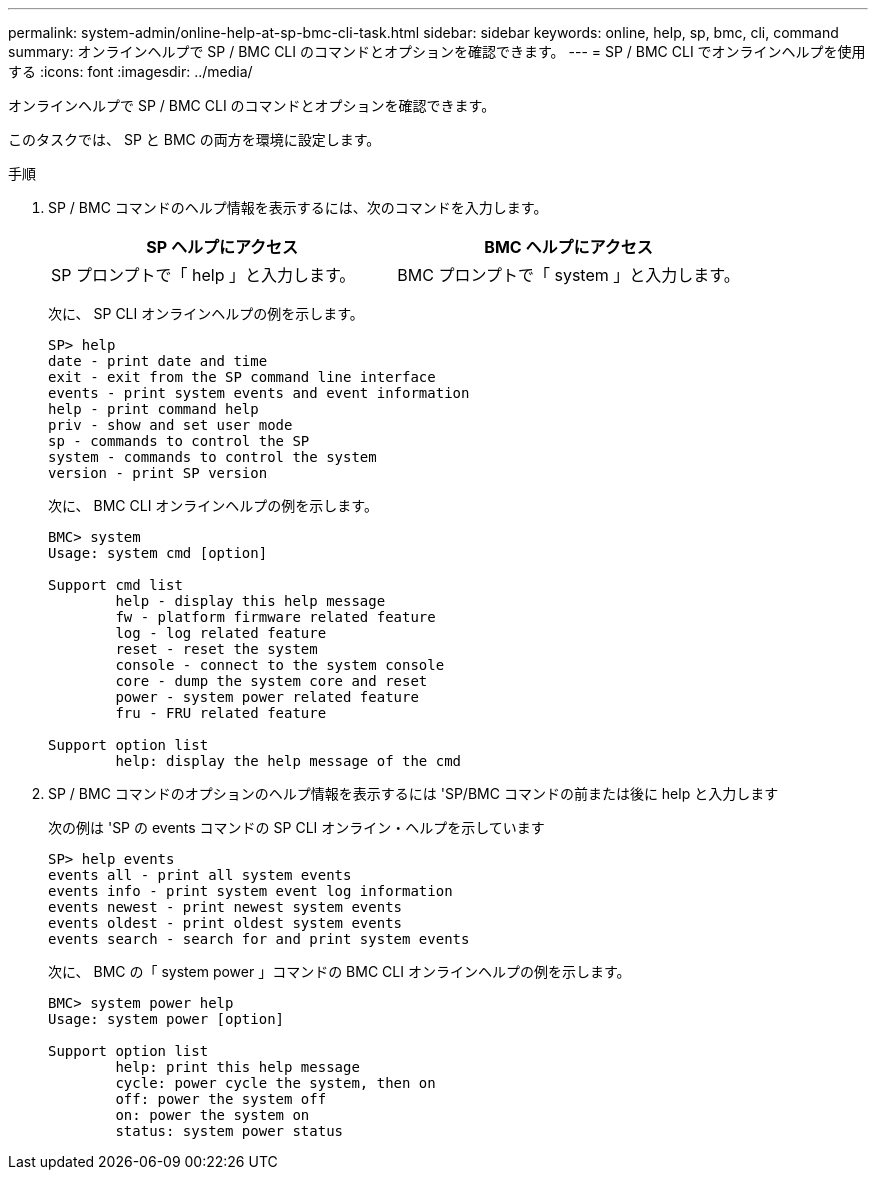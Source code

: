 ---
permalink: system-admin/online-help-at-sp-bmc-cli-task.html 
sidebar: sidebar 
keywords: online, help, sp, bmc, cli, command 
summary: オンラインヘルプで SP / BMC CLI のコマンドとオプションを確認できます。 
---
= SP / BMC CLI でオンラインヘルプを使用する
:icons: font
:imagesdir: ../media/


[role="lead"]
オンラインヘルプで SP / BMC CLI のコマンドとオプションを確認できます。

このタスクでは、 SP と BMC の両方を環境に設定します。

.手順
. SP / BMC コマンドのヘルプ情報を表示するには、次のコマンドを入力します。
+
|===
| SP ヘルプにアクセス | BMC ヘルプにアクセス 


 a| 
SP プロンプトで「 help 」と入力します。
 a| 
BMC プロンプトで「 system 」と入力します。

|===
+
次に、 SP CLI オンラインヘルプの例を示します。

+
[listing]
----
SP> help
date - print date and time
exit - exit from the SP command line interface
events - print system events and event information
help - print command help
priv - show and set user mode
sp - commands to control the SP
system - commands to control the system
version - print SP version
----
+
次に、 BMC CLI オンラインヘルプの例を示します。

+
[listing]
----
BMC> system
Usage: system cmd [option]

Support cmd list
        help - display this help message
        fw - platform firmware related feature
        log - log related feature
        reset - reset the system
        console - connect to the system console
        core - dump the system core and reset
        power - system power related feature
        fru - FRU related feature

Support option list
        help: display the help message of the cmd
----
. SP / BMC コマンドのオプションのヘルプ情報を表示するには 'SP/BMC コマンドの前または後に help と入力します
+
次の例は 'SP の events コマンドの SP CLI オンライン・ヘルプを示しています

+
[listing]
----
SP> help events
events all - print all system events
events info - print system event log information
events newest - print newest system events
events oldest - print oldest system events
events search - search for and print system events
----
+
次に、 BMC の「 system power 」コマンドの BMC CLI オンラインヘルプの例を示します。

+
[listing]
----
BMC> system power help
Usage: system power [option]

Support option list
        help: print this help message
        cycle: power cycle the system, then on
        off: power the system off
        on: power the system on
        status: system power status
----

